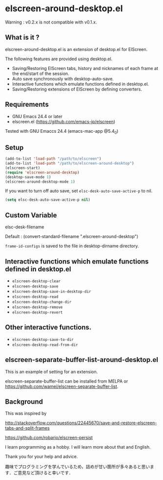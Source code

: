 * elscreen-around-desktop.el

  Warning : v0.2.x is not compatible with v0.1.x.

** What is it ?

   elscreen-around-desktop.el is an extension of desktop.el for ElScreen.

   The following features are provided using desktop.el.

   + Saving/Restoring ElScreen tabs, history and nicknames of each frame at the end/start of the session.
   + Auto save synchronously with desktop-auto-save.
   + Interactive functions which emulate functions defined in desktop.el.
   + Saving/Restoring extensions of ElScreen by defining converters.

** Requirements

   + GNU Emacs 24.4 or later
   + elscreen.el ([[https://github.com/emacs-jp/elscreen]])

   Tested with GNU Emaccs 24.4 (emacs-mac-app @5.4_0)

** Setup

   #+BEGIN_SRC emacs-lisp
     (add-to-list 'load-path "/path/to/elscreen")
     (add-to-list 'load-path "/path/to/elscreen-around-desktop")
     (elscreen-start)
     (require 'elscreen-around-desktop)
     (desktop-save-mode 1)
     (elscreen-around-desktop-mode 1)
   #+END_SRC

   If you want to turn off auto save, set =elsc-desk-auto-save-active-p= to nil.

   #+BEGIN_SRC emacs-lisp
     (setq elsc-desk-auto-save-active-p nil)
   #+END_SRC

** Custom Variable

**** elsc-desk-filename

     Default : (convert-standard-filename ".elscreen-around-desktop")

     =frame-id-configs= is saved to the file in desktop-dirname directory.

** Interactive functions which emulate functions defined in desktop.el

   + =elscreen-desktop-clear=
   + =elscreen-desktop-save=
   + =elscreen-desktop-save-in-desktop-dir=
   + =elscreen-desktop-read=
   + =elscreen-desktop-change-dir=
   + =elscreen-desktop-remove=
   + =elscreen-desktop-revert=

** Other interactive functions.

   + =elscreen-desktop-save-to-dir=
   + =elscreen-desktop-read-from-dir=

** elscreen-separate-buffer-list-around-desktop.el

   This is an example of setting for an extension.

   elscreen-separate-buffer-list can be installed from MELPA or
   [[https://github.com/wamei/elscreen-separate-buffer-list]].

** Background

    This was inspired by

    [[http://stackoverflow.com/questions/22445670/save-and-restore-elscreen-tabs-and-split-frames]]

    [[https://github.com/robario/elscreen-persist]]

    I learn programming as a hobby. I will learn more about that and English.

    Thank you for your help and advice.

    趣味でプログラミングを学んでいるため，詰めが甘い箇所が多々あると思います．ご意見など頂けると幸いです．
